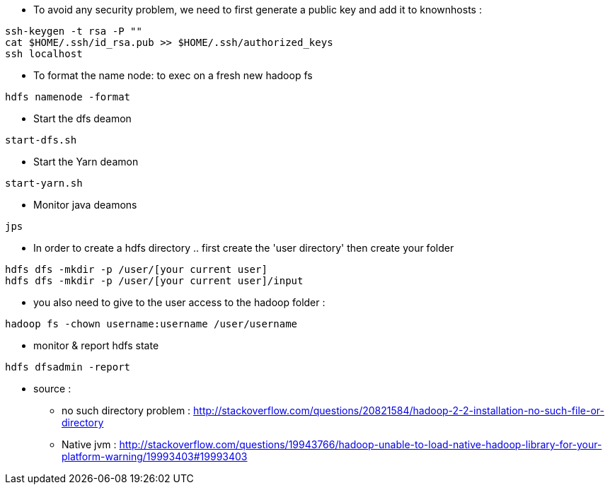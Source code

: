* To avoid any security problem, we need to first generate a public key and add it to knownhosts :
-----------------
ssh-keygen -t rsa -P ""
cat $HOME/.ssh/id_rsa.pub >> $HOME/.ssh/authorized_keys
ssh localhost
-----------------

* To format the name node: to exec on a fresh new hadoop fs
-----------------
hdfs namenode -format  
-----------------

* Start the dfs deamon 
-----------------
start-dfs.sh   
-----------------

* Start the Yarn deamon 
-----------------
start-yarn.sh   
-----------------

* Monitor java deamons
-----------------
jps  
-----------------

* In order to create a hdfs directory .. first create the 'user directory' then create your folder
-----------------
hdfs dfs -mkdir -p /user/[your current user]
hdfs dfs -mkdir -p /user/[your current user]/input
-----------------

* you also need to give to the user access to the hadoop folder :
-----------------
hadoop fs -chown username:username /user/username
-----------------

* monitor & report hdfs state
-----------------
hdfs dfsadmin -report
-----------------



* source :
- no such directory problem :
http://stackoverflow.com/questions/20821584/hadoop-2-2-installation-no-such-file-or-directory
- Native jvm :
http://stackoverflow.com/questions/19943766/hadoop-unable-to-load-native-hadoop-library-for-your-platform-warning/19993403#19993403

